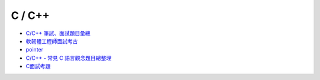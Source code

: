 C / C++ 
=========

- `C/C++ 筆試、面試題目彙總 <https://www.itread01.com/content/1546672024.html>`_
- `軟韌體工程師面試考古 <https://www.ptt.cc/bbs/NTUE-CS100/M.1300374249.A.C8F.html>`_
- `pointer <https://dotblogs.com.tw/brian/2012/10/18/77588>`_
- `C/C++ - 常見 C 語言觀念題目總整理 <https://mropengate.blogspot.com/2017/08/cc-c.html>`_
- `C面試考題 <https://hackmd.io/@a110605/By6DscbVM?type=view#C%E9%9D%A2%E8%A9%A6%E8%80%83%E9%A1%8C>`_



